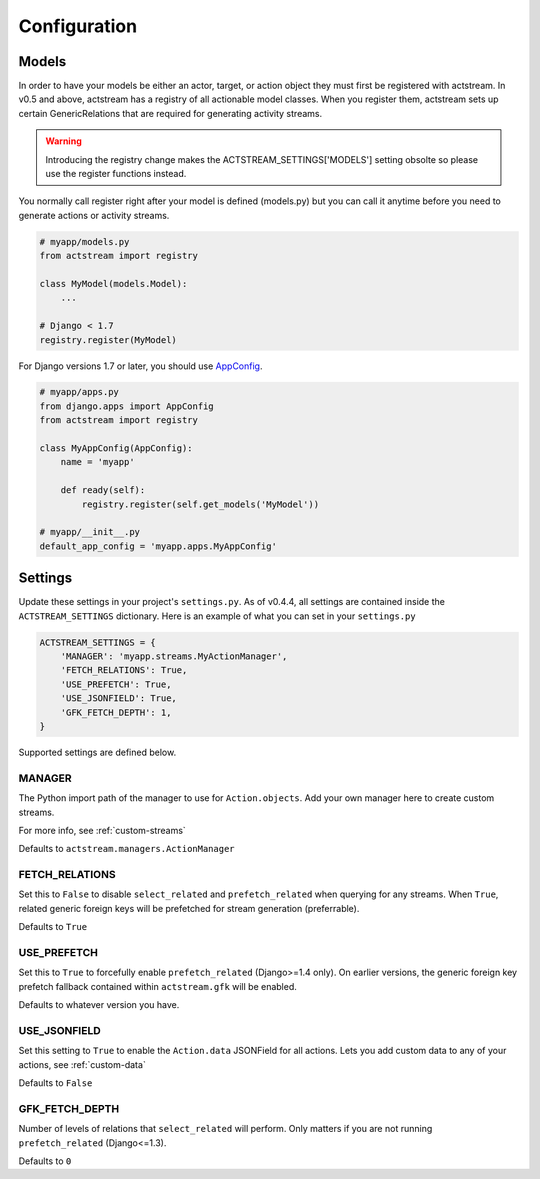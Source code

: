 Configuration
==============


Models
-------

In order to have your models be either an actor, target, or action object they must first be registered with actstream.
In v0.5 and above, actstream has a registry of all actionable model classes.
When you register them, actstream sets up certain GenericRelations that are required for generating activity streams.

.. warning::

    Introducing the registry change makes the ACTSTREAM_SETTINGS['MODELS'] setting obsolte so please use the register functions instead.


You normally call register right after your model is defined (models.py) but you can call it anytime before you need to generate actions or activity streams.

.. code-block:: python

    # myapp/models.py
    from actstream import registry

    class MyModel(models.Model):
        ...

    # Django < 1.7
    registry.register(MyModel)

For Django versions 1.7 or later, you should use `AppConfig <https://docs.djangoproject.com/en/dev/ref/applications/#configuring-applications>`_.

.. code-block:: python

    # myapp/apps.py
    from django.apps import AppConfig
    from actstream import registry

    class MyAppConfig(AppConfig):
        name = 'myapp'

        def ready(self):
            registry.register(self.get_models('MyModel'))

    # myapp/__init__.py
    default_app_config = 'myapp.apps.MyAppConfig'


Settings
--------

Update these settings in your project's ``settings.py``.
As of v0.4.4, all settings are contained inside the ``ACTSTREAM_SETTINGS`` dictionary.
Here is an example of what you can set in your ``settings.py``

.. code-block:: python

    ACTSTREAM_SETTINGS = {
        'MANAGER': 'myapp.streams.MyActionManager',
        'FETCH_RELATIONS': True,
        'USE_PREFETCH': True,
        'USE_JSONFIELD': True,
        'GFK_FETCH_DEPTH': 1,
    }


Supported settings are defined below.


MANAGER
********

The Python import path of the manager to use for ``Action.objects``.
Add your own manager here to create custom streams.

For more info, see :ref:`custom-streams`

Defaults to ``actstream.managers.ActionManager``

FETCH_RELATIONS
***************

Set this to ``False`` to disable ``select_related`` and ``prefetch_related`` when querying for any streams.
When ``True``, related generic foreign keys will be prefetched for stream generation (preferrable).

Defaults to ``True``

USE_PREFETCH
*************

Set this to ``True`` to forcefully enable ``prefetch_related`` (Django>=1.4 only).
On earlier versions, the generic foreign key prefetch fallback contained within ``actstream.gfk`` will be enabled.

Defaults to whatever version you have.

USE_JSONFIELD
*************

Set this setting to ``True`` to enable the ``Action.data`` JSONField for all actions.
Lets you add custom data to any of your actions, see :ref:`custom-data`

Defaults to ``False``


GFK_FETCH_DEPTH
***************

Number of levels of relations that ``select_related`` will perform.
Only matters if you are not running ``prefetch_related`` (Django<=1.3).

Defaults to ``0``
